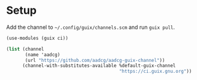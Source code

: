 * Setup

Add the channel to =~/.config/guix/channels.scm= and run =guix pull=.

#+begin_src scheme :tangle ~/.config/guix/channels.scm
(use-modules (guix ci))

(list (channel
       (name 'aadcg)
       (url "https://github.com/aadcg/aadcg-guix-channel"))
      (channel-with-substitutes-available %default-guix-channel
                                          "https://ci.guix.gnu.org"))
#+end_src
